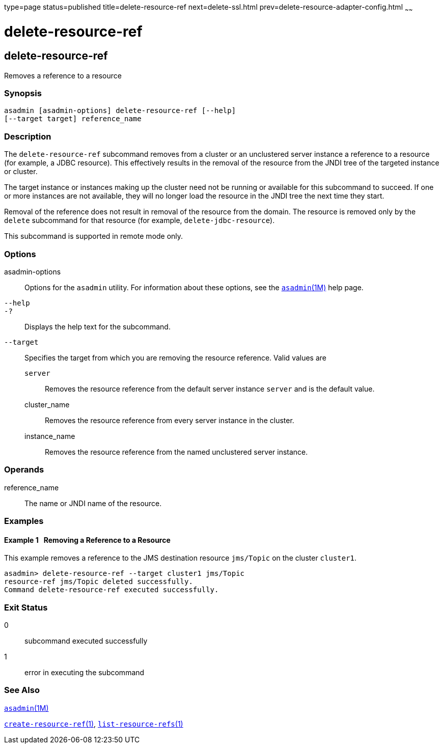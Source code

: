 type=page
status=published
title=delete-resource-ref
next=delete-ssl.html
prev=delete-resource-adapter-config.html
~~~~~~

delete-resource-ref
===================

[[delete-resource-ref-1]][[GSRFM00107]][[delete-resource-ref]]

delete-resource-ref
-------------------

Removes a reference to a resource

[[sthref967]]

=== Synopsis

[source]
----
asadmin [asadmin-options] delete-resource-ref [--help]
[--target target] reference_name
----

[[sthref968]]

=== Description

The `delete-resource-ref` subcommand removes from a cluster or an
unclustered server instance a reference to a resource (for example, a
JDBC resource). This effectively results in the removal of the resource
from the JNDI tree of the targeted instance or cluster.

The target instance or instances making up the cluster need not be
running or available for this subcommand to succeed. If one or more
instances are not available, they will no longer load the resource in
the JNDI tree the next time they start.

Removal of the reference does not result in removal of the resource from
the domain. The resource is removed only by the `delete` subcommand for
that resource (for example, `delete-jdbc-resource`).

This subcommand is supported in remote mode only.

[[sthref969]]

=== Options

asadmin-options::
  Options for the `asadmin` utility. For information about these
  options, see the link:asadmin.html#asadmin-1m[`asadmin`(1M)] help page.
`--help`::
`-?`::
  Displays the help text for the subcommand.
`--target`::
  Specifies the target from which you are removing the resource
  reference. Valid values are

  `server`;;
    Removes the resource reference from the default server instance
    `server` and is the default value.
  cluster_name;;
    Removes the resource reference from every server instance in the
    cluster.
  instance_name;;
    Removes the resource reference from the named unclustered server
    instance.

[[sthref970]]

=== Operands

reference_name::
  The name or JNDI name of the resource.

[[sthref971]]

=== Examples

[[GSRFM577]][[sthref972]]

==== Example 1   Removing a Reference to a Resource

This example removes a reference to the JMS destination resource
`jms/Topic` on the cluster `cluster1`.

[source]
----
asadmin> delete-resource-ref --target cluster1 jms/Topic
resource-ref jms/Topic deleted successfully.
Command delete-resource-ref executed successfully.
----

[[sthref973]]

=== Exit Status

0::
  subcommand executed successfully
1::
  error in executing the subcommand

[[sthref974]]

=== See Also

link:asadmin.html#asadmin-1m[`asadmin`(1M)]

link:create-resource-ref.html#create-resource-ref-1[`create-resource-ref`(1)],
link:list-resource-refs.html#list-resource-refs-1[`list-resource-refs`(1)]


